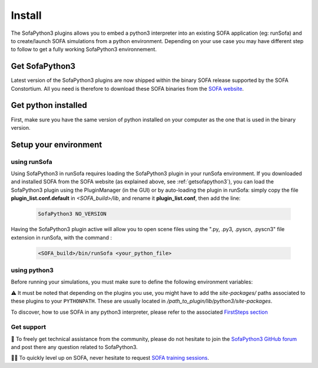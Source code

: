 #######
Install
#######

The SofaPython3 plugins allows you to embed a python3 interpreter into an existing SOFA application (eg: runSofa) and to create/launch SOFA simulations from a python environment.
Depending on your use case you may have different step to follow to get a fully working SofaPython3 environnement.

.. _getsofapython3:

***************
Get SofaPython3
***************

Latest version of the SofaPython3 plugins are now shipped within the binary SOFA release supported by the SOFA Constortium.
All you need is therefore to download these SOFA binaries from the `SOFA website <https://www.sofa-framework.org/download/>`_.


********************
Get python installed
********************

First, make sure you have the same version of python installed on your computer as the one that is used in the binary version.

.. tabs::

        .. tab:: Ubuntu

			Run in a terminal:

			.. code-block:: bash

				sudo add-apt-repository ppa:deadsnakes/ppa
				sudo apt install libpython3.12 python3.12 python3-pip
				python3.12 -m pip install numpy

			if you want to launch the runSofa:

			.. code-block:: bash

				sudo apt install libopengl0


        .. tab:: MacOS

			Run in a terminal:

			.. code-block:: bash

				brew install python@3.12
				export PATH="/usr/local/opt/python@3.12/bin/:$PATH"

			BigSur only:

			.. code-block:: bash

				pip3 install --upgrade pip
				python3.12 -m pip install numpy

			Catalina only:

			.. code-block:: bash

				pip3 install numpy


        .. tab:: Windows

		Download and install `Python 3.12 64bit <https://www.python.org/ftp/python/3.12.1/python-3.12.1-amd64.exe>`_


**********************
Setup your environment
**********************

using runSofa
*************

Using SofaPython3 in runSofa requires loading the SofaPython3 plugin in your runSofa environment. If you downloaded and installed SOFA from the SOFA website (as explained above, see :ref:`getsofapython3`), you can load the SofaPython3 plugin using the PluginManager (in the GUI) or by auto-loading the plugin in runSofa: simply copy the file **plugin_list.conf.default** in *<SOFA_build>/lib*, and rename it **plugin_list.conf**, then add the line:

	.. code-block:: text 

		SofaPython3 NO_VERSION

	..
		Note that adding the line to the file **plugin_list.conf.default** in *<SOFA_build>/lib* would work, but you would need to add the line everytime you compile the code.

Having the SofaPython3 plugin active will allow you to open scene files using the ".py, .py3, .pyscn, .pyscn3" file extension in runSofa, with the command :

	.. code-block:: bash

		<SOFA_build>/bin/runSofa <your_python_file>


using python3
*************

Before running your simulations, you must make sure to define the following environment variables:


.. tabs::

        .. tab:: Ubuntu

			Run in a terminal:

			.. code-block:: bash

				export SOFA_ROOT=/path/to/SOFA_install
				export PYTHONPATH=/path/to/SofaPython3/lib/python3/site-packages:$PYTHONPATH

        .. tab:: MacOS

			Run in a terminal:

			.. code-block:: bash

				export SOFA_ROOT=/path/to/SOFA_install
				export PYTHONPATH=/path/to/SofaPython3/lib/python3/site-packages:$PYTHONPATH
				export PATH="/usr/local/opt/python@3.12/bin/:$PATH"


        .. tab:: Windows

		    * Create a system variable **SOFA_ROOT** and set it to ``<SOFA-install-directory>``
		    * Create a system variable **PYTHON_ROOT** and set it to ``<Python3-install-directory>``
		    * Create a system variable **PYTHONPATH** and set it to ``%SOFA_ROOT%\plugins\SofaPython3\lib\python3\site-packages``
		    * Edit the system variable **Path** and add at the end ``;%PYTHON_ROOT%;%PYTHON_ROOT%\DLLs;%PYTHON_ROOT%\Lib;%SOFA_ROOT%\bin;``
		    * Open a Console (cmd.exe) and run ``python -V && python -m pip install numpy scipy``

		After that, all you need to do is open a Console (cmd.exe) and run: ``runSofa -lSofaPython3``


⚠️ It must be noted that depending on the plugins you use, you might have to add the *site-packages/* paths associated to these plugins to your ``PYTHONPATH``.
These are usually located in */path_to_plugin/lib/python3/site-packages*.

To discover, how to use SOFA in any python3 interpreter, please refer to the associated `FirstSteps section <https://sofapython3.readthedocs.io/en/latest/content/FirstSteps.html#with-the-python3-interpreter>`_


Get support
***********

🙋 To freely get technical assistance from the community, please do not hesitate to join the `SofaPython3 GitHub forum <https://github.com/sofa-framework/sofapython3/discussions>`_ and post there any question related to SofaPython3.

👨‍🏫 To quickly level up on SOFA, never hesitate to request `SOFA training sessions <https://www.sofa-framework.org/sofa-events/sofa-training-sessions/>`_.
